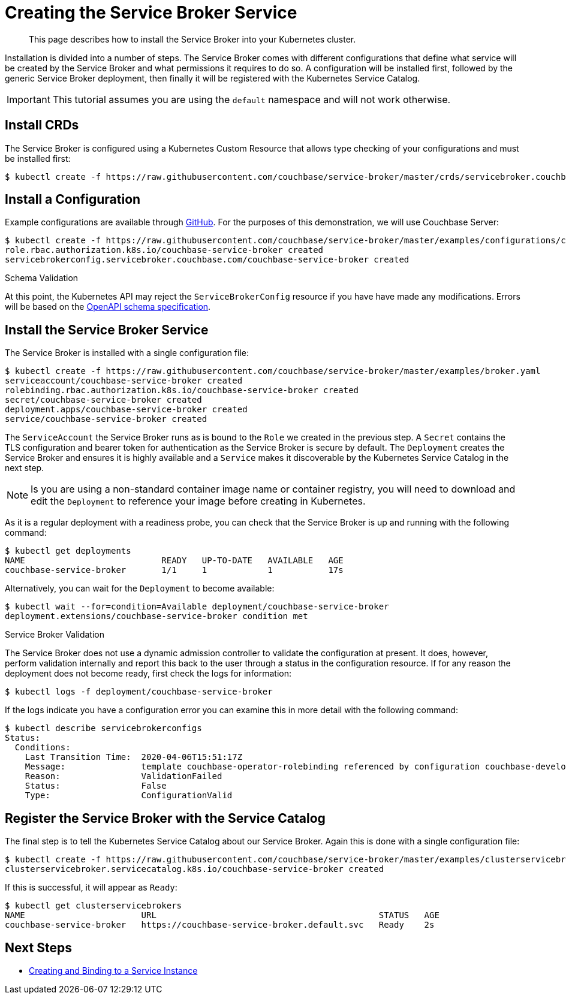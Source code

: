 = Creating the Service Broker Service

[abstract]
This page describes how to install the Service Broker into your Kubernetes cluster.

ifdef::env-github[]
:imagesdir: https://github.com/couchbase/service-broker/raw/master/documentation/modules/ROOT/assets/images
endif::[]

Installation is divided into a number of steps.
The Service Broker comes with different configurations that define what service will be created by the Service Broker and what permissions it requires to do so.
A configuration will be installed first, followed by the generic Service Broker deployment, then finally it will be registered with the Kubernetes Service Catalog.

[IMPORTANT]
====
This tutorial assumes you are using the `default` namespace and will not work otherwise.
====

== Install CRDs

The Service Broker is configured using a Kubernetes Custom Resource that allows type checking of your configurations and must be installed first:

[source,console]
----
$ kubectl create -f https://raw.githubusercontent.com/couchbase/service-broker/master/crds/servicebroker.couchbase.com_servicebrokerconfigs.yaml
----

== Install a Configuration

Example configurations are available through https://github.com/couchbase/service-broker/tree/master/examples/configurations[GitHub^].
For the purposes of this demonstration, we will use Couchbase Server:

[source,console]
----
$ kubectl create -f https://raw.githubusercontent.com/couchbase/service-broker/master/examples/configurations/couchbase-server/broker.yaml
role.rbac.authorization.k8s.io/couchbase-service-broker created
servicebrokerconfig.servicebroker.couchbase.com/couchbase-service-broker created
----

.Schema Validation
****
At this point, the Kubernetes API may reject the `ServiceBrokerConfig` resource if you have have made any modifications.
Errors will be based on the https://swagger.io/docs/specification/data-models/[OpenAPI schema specification^].
****

== Install the Service Broker Service

The Service Broker is installed with a single configuration file:

[source,console]
----
$ kubectl create -f https://raw.githubusercontent.com/couchbase/service-broker/master/examples/broker.yaml
serviceaccount/couchbase-service-broker created
rolebinding.rbac.authorization.k8s.io/couchbase-service-broker created
secret/couchbase-service-broker created
deployment.apps/couchbase-service-broker created
service/couchbase-service-broker created
----

The `ServiceAccount` the Service Broker runs as is bound to the `Role` we created in the previous step.
A `Secret` contains the TLS configuration and bearer token for authentication as the Service Broker is secure by default.
The `Deployment` creates the Service Broker and ensures it is highly available and a `Service` makes it discoverable by the Kubernetes Service Catalog in the next step.

[NOTE]
====
Is you are using a non-standard container image name or container registry, you will need to download and edit the `Deployment` to reference your image before creating in Kubernetes.
====

As it is a regular deployment with a readiness probe, you can check that the Service Broker is up and running with the following command:

[source,console]
----
$ kubectl get deployments
NAME                           READY   UP-TO-DATE   AVAILABLE   AGE
couchbase-service-broker       1/1     1            1           17s
----

Alternatively, you can wait for the `Deployment` to become available:

[source,console]
----
$ kubectl wait --for=condition=Available deployment/couchbase-service-broker
deployment.extensions/couchbase-service-broker condition met
----

.Service Broker Validation
****
The Service Broker does not use a dynamic admission controller to validate the configuration at present.
It does, however, perform validation internally and report this back to the user through a status in the configuration resource.
If for any reason the deployment does not become ready, first check the logs for information:

[source,console]
----
$ kubectl logs -f deployment/couchbase-service-broker
----

If the logs indicate you have a configuration error you can examine this in more detail with the following command:

[source,console]
----
$ kubectl describe servicebrokerconfigs
Status:
  Conditions:
    Last Transition Time:  2020-04-06T15:51:17Z
    Message:               template couchbase-operator-rolebinding referenced by configuration couchbase-developer-private service instance must exist
    Reason:                ValidationFailed
    Status:                False
    Type:                  ConfigurationValid
----
****

== Register the Service Broker with the Service Catalog

The final step is to tell the Kubernetes Service Catalog about our Service Broker.
Again this is done with a single configuration file:

[source,console]
----
$ kubectl create -f https://raw.githubusercontent.com/couchbase/service-broker/master/examples/clusterservicebroker.yaml
clusterservicebroker.servicecatalog.k8s.io/couchbase-service-broker created
----

If this is successful, it will appear as `Ready`:

[source,console]
----
$ kubectl get clusterservicebrokers
NAME                       URL                                            STATUS   AGE
couchbase-service-broker   https://couchbase-service-broker.default.svc   Ready    2s
----

== Next Steps

* xref:install-serviceinstance.adoc[Creating and Binding to a Service Instance]
